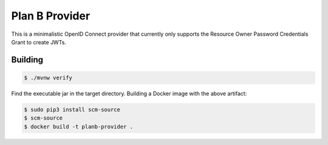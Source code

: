 ===============
Plan B Provider
===============

.. image:: https://travis-ci.org/zalando/planb-provider.svg?branch=master
    :target: https://travis-ci.org/zalando/planb-provider

.. image:: https://codecov.io/github/zalando/planb-provider/coverage.svg?branch=master
    :target: https://codecov.io/github/zalando/planb-provider?branch=master

This is a minimalistic OpenID Connect provider that currently only supports the Resource Owner Password Credentials
Grant to create JWTs.

Building
========

.. code-block:: bash

    $ ./mvnw verify

Find the executable jar in the target directory. Building a Docker image with the above artifact:

.. code-block:: bash

    $ sudo pip3 install scm-source
    $ scm-source
    $ docker build -t planb-provider .

